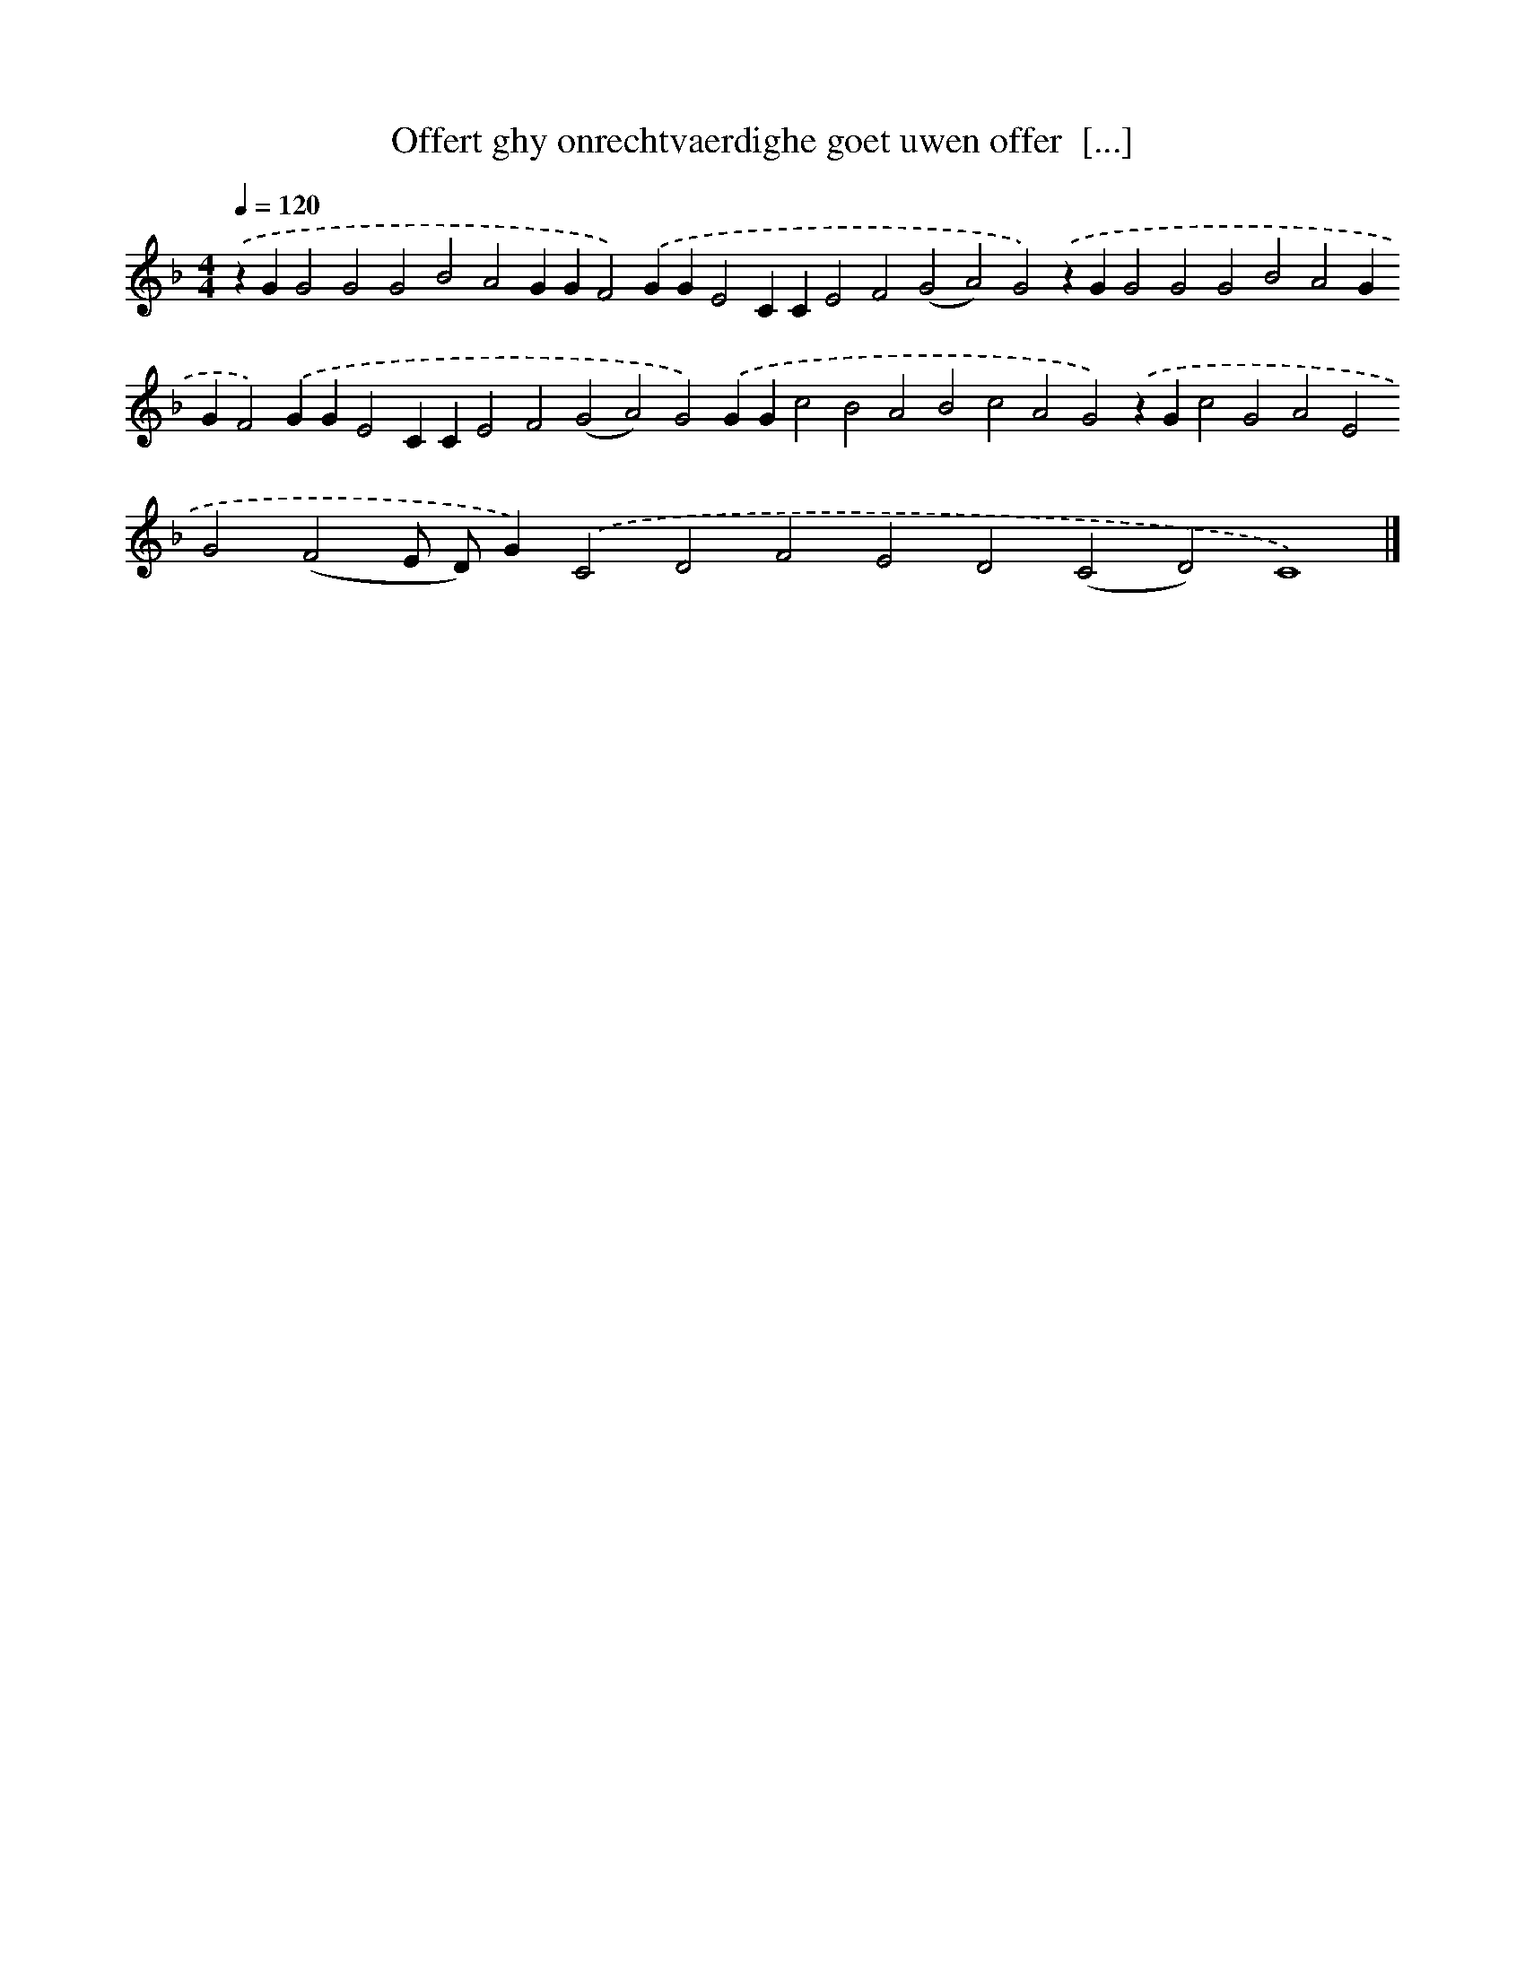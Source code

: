 X: 298
T: Offert ghy onrechtvaerdighe goet uwen offer  [...]
%%abc-version 2.0
%%abcx-abcm2ps-target-version 5.9.1 (29 Sep 2008)
%%abc-creator hum2abc beta
%%abcx-conversion-date 2018/11/01 14:35:31
%%humdrum-veritas 986308629
%%humdrum-veritas-data 1678217707
%%continueall 1
%%barnumbers 0
L: 1/4
M: 4/4
Q: 1/4=120
K: F clef=treble
.('zGG2G2G2B2A2GGF2).('GGE2CCE2F2(G2A2)G2).('zGG2G2G2B2A2GGF2).('GGE2CCE2F2(G2A2)G2).('GGc2B2A2B2c2A2G2).('zGc2G2A2E2G2(F2E/ D/)G).('C2D2F2E2D2(C2D2)C4) |]
